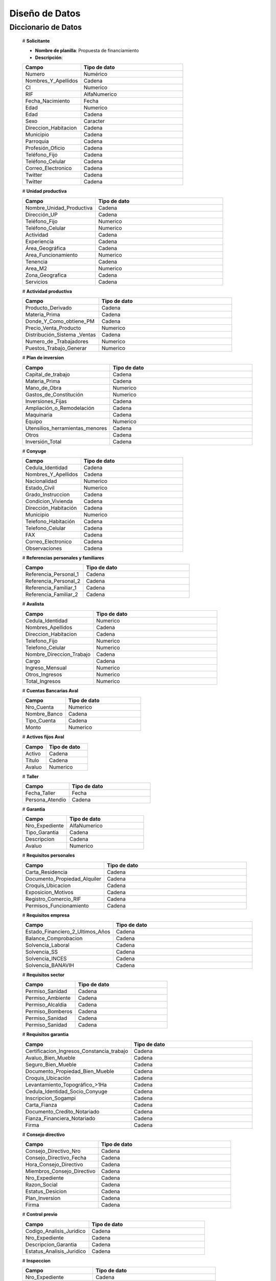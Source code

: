 ﻿﻿﻿Diseño de Datos
===============


Diccionario de Datos
--------------------

    # **Solicitante**

    * **Nombre de planilla**: Propuesta de financiamiento
    * **Descripción**:

    .. tabularcolumns:: |p{4cm}|p{7cm}|

    .. list-table::
       :widths: 40 70
       :header-rows: 1

       * - | Campo
         - | Tipo de dato
       * - Numero
         - Numérico
       * - Nombres_Y_Apellidos
         - Cadena
       * - CI
         - Numerico
       * - RIF
         - AlfaNumerico
       * - Fecha_Nacimiento
         - Fecha
       * - Edad
         - Numerico
       * - Edad
         - Cadena
       * - Sexo
         - Caracter
       * - Direccion_Habitacion
         - Cadena
       * - Municipio
         - Cadena
       * - Parroquia
         - Cadena
       * - Profesión_Oficio
         - Cadena
       * - Teléfono_Fijo
         - Cadena
       * - Teléfono_Celular
         - Cadena
       * - Correo_Electronico
         - Cadena
       * - Twitter
         - Cadena
       * - Twitter
         - Cadena


    # **Unidad productiva**

    .. list-table::
       :widths: 40 70
       :header-rows: 1

       * - | Campo
         - | Tipo de dato
       * - Nombre_Unidad_Productiva
         - Cadena
       * - Dirección_UP
         - Cadena
       * - Teléfono_Fijo
         - Numerico
       * - Teléfono_Celular
         - Numerico
       * - Actividad
         - Cadena
       * - Experiencia
         - Cadena
       * - Área_Geográfica
         - Cadena
       * - Area_Funcionamiento
         - Numerico
       * - Tenencia
         - Cadena
       * - Area_M2
         - Numerico
       * - Zona_Geografica
         - Cadena
       * - Servicios
         - Cadena



    # **Actividad productiva**

    .. list-table::
       :widths: 40 70
       :header-rows: 1

       * - | Campo
         - | Tipo de dato
       * - Producto_Derivado
         - Cadena
       * - Materia_Prima
         - Cadena
       * - Donde_Y_Como_obtiene_PM
         - Cadena
       * - Precio_Venta_Producto
         - Numerico
       * - Distribución_Sistema _Ventas
         - Cadena
       * - Numero_de _Trabajadores
         - Numerico
       * - Puestos_Trabajo_Generar
         - Numerico



    # **Plan de inversion**

    .. list-table::
       :widths: 40 70
       :header-rows: 1

       * - | Campo
         - | Tipo de dato
       * - Capital_de_trabajo
         - Cadena
       * - Materia_Prima
         - Cadena
       * - Mano_de_Obra
         - Numerico
       * - Gastos_de_Constitución
         - Numerico
       * - Inversiones_Fijas
         - Cadena
       * - Ampliación_o_Remodelación
         - Cadena
       * - Maquinaria
         - Cadena
       * - Equipo
         - Numerico
       * - Utensilios_herramientas_menores
         - Cadena
       * - Otros
         - Cadena
       * - Inversión_Total
         - Cadena


    # **Conyuge**

    .. list-table::
       :widths: 40 70
       :header-rows: 1

       * - | Campo
         - | Tipo de dato
       * - Cedula_Identidad
         - Cadena
       * - Nombres_Y_Apellidos
         - Cadena
       * - Nacionalidad
         - Numerico
       * - Estado_Civil
         - Numerico
       * - Grado_Instruccion
         - Cadena
       * - Condicion_Vivienda
         - Cadena
       * - Dirección_Habitación
         - Cadena
       * - Municipio
         - Numerico
       * - Telefono_Habitación
         - Cadena
       * - Telefono_Celular
         - Cadena
       * - FAX
         - Cadena
       * - Correo_Electronico
         - Cadena
       * - Observaciones
         - Cadena



    # **Referencias personales y familiares**

    .. list-table::
       :widths: 40 70
       :header-rows: 1

       * - | Campo
         - | Tipo de dato
       * - Referencia_Personal_1
         - Cadena
       * - Referencia_Personal_2
         - Cadena
       * - Referencia_Familiar_1
         - Cadena
       * - Referencia_Familiar_2
         - Cadena


    # **Avalista**

    .. list-table::
       :widths: 40 70
       :header-rows: 1

       * - | Campo
         - | Tipo de dato
       * - Cedula_Identidad
         - Numerico
       * - Nombres_Apellidos
         - Cadena
       * - Direccion_Habitacion
         - Cadena
       * - Telefono_Fijo
         - Numerico
       * - Telefono_Celular
         - Numerico
       * - Nombre_Direccion_Trabajo
         - Cadena
       * - Cargo
         - Cadena
       * - Ingreso_Mensual
         - Numerico
       * - Otros_Ingresos
         - Numerico
       * - Total_Ingresos
         - Numerico

    # **Cuentas Bancarias Aval**

    .. list-table::
       :widths: 40 70
       :header-rows: 1

       * - | Campo
         - | Tipo de dato
       * - Nro_Cuenta
         - Numerico
       * - Nombre_Banco
         - Cadena
       * - Tipo_Cuenta
         - Cadena
       * - Monto
         - Numerico



    # **Activos fijos Aval**

    .. list-table::
       :widths: 40 70
       :header-rows: 1

       * - | Campo
         - | Tipo de dato
       * - Activo
         - Cadena
       * - Titulo
         - Cadena
       * - Avaluo
         - Numerico



    # **Taller**

    .. list-table::
       :widths: 40 70
       :header-rows: 1

       * - | Campo
         - | Tipo de dato
       * - Fecha_Taller
         - Fecha
       * - Persona_Atendio
         - Cadena



    # **Garantia**

    .. list-table::
       :widths: 40 70
       :header-rows: 1

       * - | Campo
         - | Tipo de dato
       * - Nro_Expediente
         - AlfaNumerico
       * - Tipo_Garantia
         - Cadena
       * - Descripcion
         - Cadena
       * - Avaluo
         - Numerico



    # **Requisitos personales**

    .. list-table::
       :widths: 40 70
       :header-rows: 1

       * - | Campo
         - | Tipo de dato
       * - Carta_Residencia
         - Cadena
       * - Documento_Propiedad_Alquiler
         - Cadena
       * - Croquis_Ubicacion
         - Cadena
       * - Exposicion_Motivos
         - Cadena
       * - Registro_Comercio_RIF
         - Cadena
       * - Permisos_Funcionamiento
         - Cadena



    # **Requisitos empresa**

    .. list-table::
       :widths: 40 70
       :header-rows: 1

       * - | Campo
         - | Tipo de dato
       * - Estado_Financiero_2_Ultimos_Años
         - Cadena
       * - Balance_Comprobacion
         - Cadena
       * - Solvencia_Laboral
         - Cadena
       * - Solvencia_SS
         - Cadena
       * - Solvencia_INCES
         - Cadena
       * - Solvencia_BANAVIH
         - Cadena



    # **Requisitos sector**

    .. list-table::
       :widths: 40 70
       :header-rows: 1

       * - | Campo
         - | Tipo de dato
       * - Permiso_Sanidad
         - Cadena
       * - Permiso_Ambiente
         - Cadena
       * - Permiso_Alcaldia
         - Cadena
       * - Permiso_Bomberos
         - Cadena
       * - Permiso_Sanidad
         - Cadena
       * - Permiso_Sanidad
         - Cadena



    # **Requisitos garantia**

    .. list-table::
       :widths: 40 70
       :header-rows: 1

       * - | Campo
         - | Tipo de dato
       * - Certificacion_Ingresos_Constancia_trabajo
         - Cadena
       * - Avaluo_Bien_Mueble
         - Cadena
       * - Seguro_Bien_Mueble
         - Cadena
       * - Documento_Propiedad_Bien_Mueble
         - Cadena
       * - Croquis_Ubicación
         - Cadena
       * - Levantamiento_Topográfico_>1Ha
         - Cadena
       * - Cedula_Identidad_Socio_Conyuge
         - Cadena
       * - Inscripcion_Sogampi
         - Cadena
       * - Carta_Fianza
         - Cadena
       * - Documento_Credito_Notariado
         - Cadena
       * - Fianza_Financiera_Notariado
         - Cadena
       * - Firma
         - Cadena


    # **Consejo directivo**

    .. list-table::
       :widths: 40 70
       :header-rows: 1

       * - | Campo
         - | Tipo de dato
       * - Consejo_Directivo_Nro
         - Cadena
       * - Consejo_Directivo_Fecha
         - Cadena
       * - Hora_Consejo_Directivo
         - Cadena
       * - Miembros_Consejo_Directivo
         - Cadena
       * - Nro_Expediente
         - Cadena
       * - Razon_Social
         - Cadena
       * - Estatus_Desicion
         - Cadena
       * - Plan_Inversion
         - Cadena
       * - Firma
         - Cadena



    # **Control previo**

    .. list-table::
       :widths: 40 70
       :header-rows: 1

       * - | Campo
         - | Tipo de dato
       * - Codigo_Analisis_Juridico
         - Cadena
       * - Nro_Expediente
         - Cadena
       * - Descripcion_Garantia
         - Cadena
       * - Estatus_Analisis_Juridico
         - Cadena


    # **Inspeccion**

    .. list-table::
       :widths: 40 70
       :header-rows: 1

       * - | Campo
         - | Tipo de dato
       * - Nro_Expediente
         - Cadena
       * - Tiempo_Funcionamiento
         - Cadena
       * - Cantidad_Productos
         - Cadena
       * - Costos_Actividad
         - Cadena
       * - Sistema_produccion
         - Cadena
       * - Clientes
         - Cadena
       * - Distribucio_Espacio_Fisico
         - Cadena
       * - Condicion_Fisica_Sanitaria
         - Cadena
       * - Maquinaria
         - Cadena
       * - Materia_Prima
         - Cadena
       * - Observaciones
         - Cadena
       * - Firma
         - Cadena


    # **Informe tecnico**

      .. list-table::
       :widths: 40 70
       :header-rows: 1

       * - | Campo
         - | Tipo de dato
       * - Nro_Expediente
         - Cadena
       * - Fecha_Elaboracion
         - Cadena
       * - Tipo_Empresa
         - Cadena
       * - Saldo_Balance_Personal
         - Cadena
       * - Organizacion_Juridica
         - Cadena
       * - Recomendaciones
         - Cadena
       * - Firma
         - Cadena
       * - Informe_Fotografico_Inspeccion
         - Cadena



    # **Estado de cuentas**




    # **Credito (numero de expediente)**